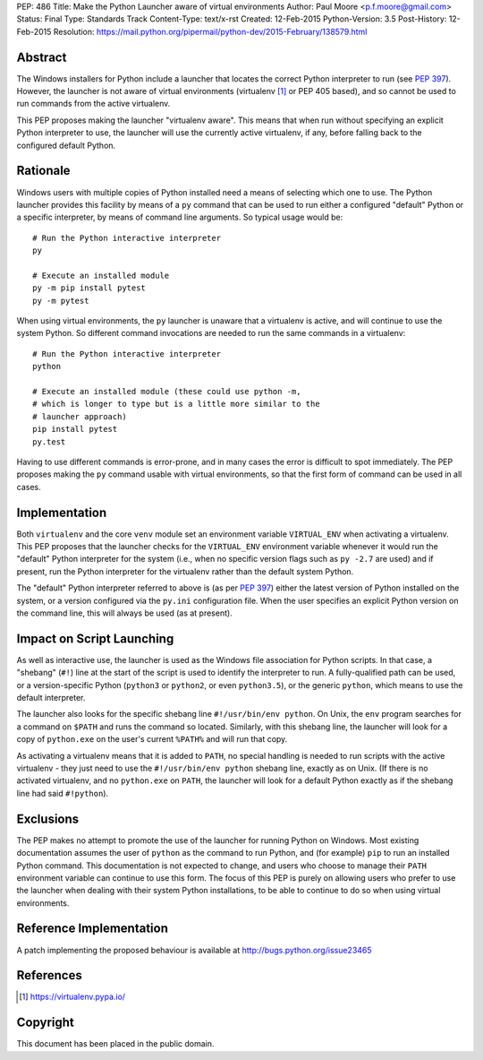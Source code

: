PEP: 486
Title: Make the Python Launcher aware of virtual environments
Author: Paul Moore <p.f.moore@gmail.com>
Status: Final
Type: Standards Track
Content-Type: text/x-rst
Created: 12-Feb-2015
Python-Version: 3.5
Post-History: 12-Feb-2015
Resolution: https://mail.python.org/pipermail/python-dev/2015-February/138579.html


Abstract
========

The Windows installers for Python include a launcher that locates the
correct Python interpreter to run (see :pep:`397`).  However, the
launcher is not aware of virtual environments (virtualenv [1]_ or PEP
405 based), and so cannot be used to run commands from the active
virtualenv.

This PEP proposes making the launcher "virtualenv aware".  This means
that when run without specifying an explicit Python interpreter to
use, the launcher will use the currently active virtualenv, if any,
before falling back to the configured default Python.


Rationale
=========

Windows users with multiple copies of Python installed need a means of
selecting which one to use.  The Python launcher provides this
facility by means of a ``py`` command that can be used to run either a
configured "default" Python or a specific interpreter, by means of
command line arguments.  So typical usage would be::

    # Run the Python interactive interpreter
    py

    # Execute an installed module
    py -m pip install pytest
    py -m pytest

When using virtual environments, the ``py`` launcher is unaware that a
virtualenv is active, and will continue to use the system Python.  So
different command invocations are needed to run the same commands in a
virtualenv::

    # Run the Python interactive interpreter
    python

    # Execute an installed module (these could use python -m,
    # which is longer to type but is a little more similar to the
    # launcher approach)
    pip install pytest
    py.test

Having to use different commands is error-prone, and in many cases
the error is difficult to spot immediately. The PEP proposes making
the ``py`` command usable with virtual environments, so that the first
form of command can be used in all cases.


Implementation
==============

Both ``virtualenv`` and the core ``venv`` module set an environment
variable ``VIRTUAL_ENV`` when activating a virtualenv.  This PEP
proposes that the launcher checks for the ``VIRTUAL_ENV`` environment
variable whenever it would run the "default" Python interpreter for
the system (i.e., when no specific version flags such as ``py -2.7``
are used) and if present, run the Python interpreter for the
virtualenv rather than the default system Python.

The "default" Python interpreter referred to above is (as per :pep:`397`)
either the latest version of Python installed on the system, or
a version configured via the ``py.ini`` configuration file.  When the
user specifies an explicit Python version on the command line, this
will always be used (as at present).


Impact on Script Launching
==========================


As well as interactive use, the launcher is used as the Windows file
association for Python scripts.  In that case, a "shebang" (``#!``)
line at the start of the script is used to identify the interpreter to
run.  A fully-qualified path can be used, or a version-specific Python
(``python3`` or ``python2``, or even ``python3.5``), or the generic
``python``, which means to use the default interpreter.

The launcher also looks for the specific shebang line
``#!/usr/bin/env python``. On Unix, the ``env`` program searches for a
command on ``$PATH`` and runs the command so located. Similarly, with
this shebang line, the launcher will look for a copy of ``python.exe``
on the user's current ``%PATH%`` and will run that copy.

As activating a virtualenv means that it is added to ``PATH``, no
special handling is needed to run scripts with the active virtualenv -
they just need to use the ``#!/usr/bin/env python`` shebang line,
exactly as on Unix. (If there is no activated virtualenv, and no
``python.exe`` on ``PATH``, the launcher will look for a default
Python exactly as if the shebang line had said ``#!python``).


Exclusions
==========

The PEP makes no attempt to promote the use of the launcher for
running Python on Windows.  Most existing documentation assumes the
user of ``python`` as the command to run Python, and (for example)
``pip`` to run an installed Python command.  This documentation is not
expected to change, and users who choose to manage their ``PATH``
environment variable can continue to use this form.  The focus of this
PEP is purely on allowing users who prefer to use the launcher when
dealing with their system Python installations, to be able to continue
to do so when using virtual environments.


Reference Implementation
========================

A patch implementing the proposed behaviour is available at
http://bugs.python.org/issue23465


References
==========

.. [1] https://virtualenv.pypa.io/


Copyright
=========

This document has been placed in the public domain.
